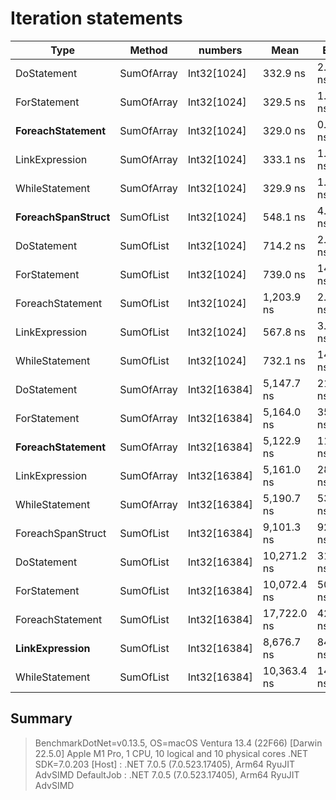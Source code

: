 * Iteration statements

| Type                 | Method     | numbers      | Mean        | Error     | Sedative  |
|----------------------+------------+--------------+-------------+-----------+-----------|
| DoStatement          | SumOfArray | Int32[1024]  | 332.9 ns    | 2.27 ns   | 2.12 ns   |
| ForStatement         | SumOfArray | Int32[1024]  | 329.5 ns    | 1.06 ns   | 0.94 ns   |
| **ForeachStatement** | SumOfArray | Int32[1024]  | 329.0 ns    | 0.91 ns   | 0.81 ns   |
| LinkExpression       | SumOfArray | Int32[1024]  | 333.1 ns    | 1.52 ns   | 1.35 ns   |
| WhileStatement       | SumOfArray | Int32[1024]  | 329.9 ns    | 1.53 ns   | 1.36 ns   |
|----------------------+------------+--------------+-------------+-----------+-----------|
| *ForeachSpanStruct*  | SumOfList  | Int32[1024]  | 548.1 ns    | 4.07 ns   | 3.60 ns   |
| DoStatement          | SumOfList  | Int32[1024]  | 714.2 ns    | 2.36 ns   | 1.97 ns   |
| ForStatement         | SumOfList  | Int32[1024]  | 739.0 ns    | 14.65 ns  | 16.28 ns  |
| ForeachStatement     | SumOfList  | Int32[1024]  | 1,203.9 ns  | 2.40 ns   | 2.00 ns   |
| LinkExpression       | SumOfList  | Int32[1024]  | 567.8 ns    | 3.84 ns   | 3.21 ns   |
| WhileStatement       | SumOfList  | Int32[1024]  | 732.1 ns    | 14.46 ns  | 19.30 ns  |
|----------------------+------------+--------------+-------------+-----------+-----------|
| DoStatement          | SumOfArray | Int32[16384] | 5,147.7 ns  | 21.64 ns  | 18.07 ns  |
| ForStatement         | SumOfArray | Int32[16384] | 5,164.0 ns  | 35.03 ns  | 32.76 ns  |
| *ForeachStatement*   | SumOfArray | Int32[16384] | 5,122.9 ns  | 11.88 ns  | 9.92 ns   |
| LinkExpression       | SumOfArray | Int32[16384] | 5,161.0 ns  | 28.37 ns  | 25.15 ns  |
| WhileStatement       | SumOfArray | Int32[16384] | 5,190.7 ns  | 53.71 ns  | 50.24 ns  |
|----------------------+------------+--------------+-------------+-----------+-----------|
| ForeachSpanStruct    | SumOfList  | Int32[16384] | 9,101.3 ns  | 92.60 ns  | 86.62 ns  |
| DoStatement          | SumOfList  | Int32[16384] | 10,271.2 ns | 31.02 ns  | 25.90 ns  |
| ForStatement         | SumOfList  | Int32[16384] | 10,072.4 ns | 50.44 ns  | 42.12 ns  |
| ForeachStatement     | SumOfList  | Int32[16384] | 17,722.0 ns | 42.21 ns  | 37.42 ns  |
| *LinkExpression*     | SumOfList  | Int32[16384] | 8,676.7 ns  | 84.21 ns  | 74.65 ns  |
| WhileStatement       | SumOfList  | Int32[16384] | 10,363.4 ns | 143.51 ns | 127.22 ns |

** Summary

#+begin_quote
BenchmarkDotNet=v0.13.5, OS=macOS Ventura 13.4 (22F66) [Darwin 22.5.0]
Apple M1 Pro, 1 CPU, 10 logical and 10 physical cores
.NET SDK=7.0.203
  [Host]     : .NET 7.0.5 (7.0.523.17405), Arm64 RyuJIT AdvSIMD
  DefaultJob : .NET 7.0.5 (7.0.523.17405), Arm64 RyuJIT AdvSIMD
#+end_quote
